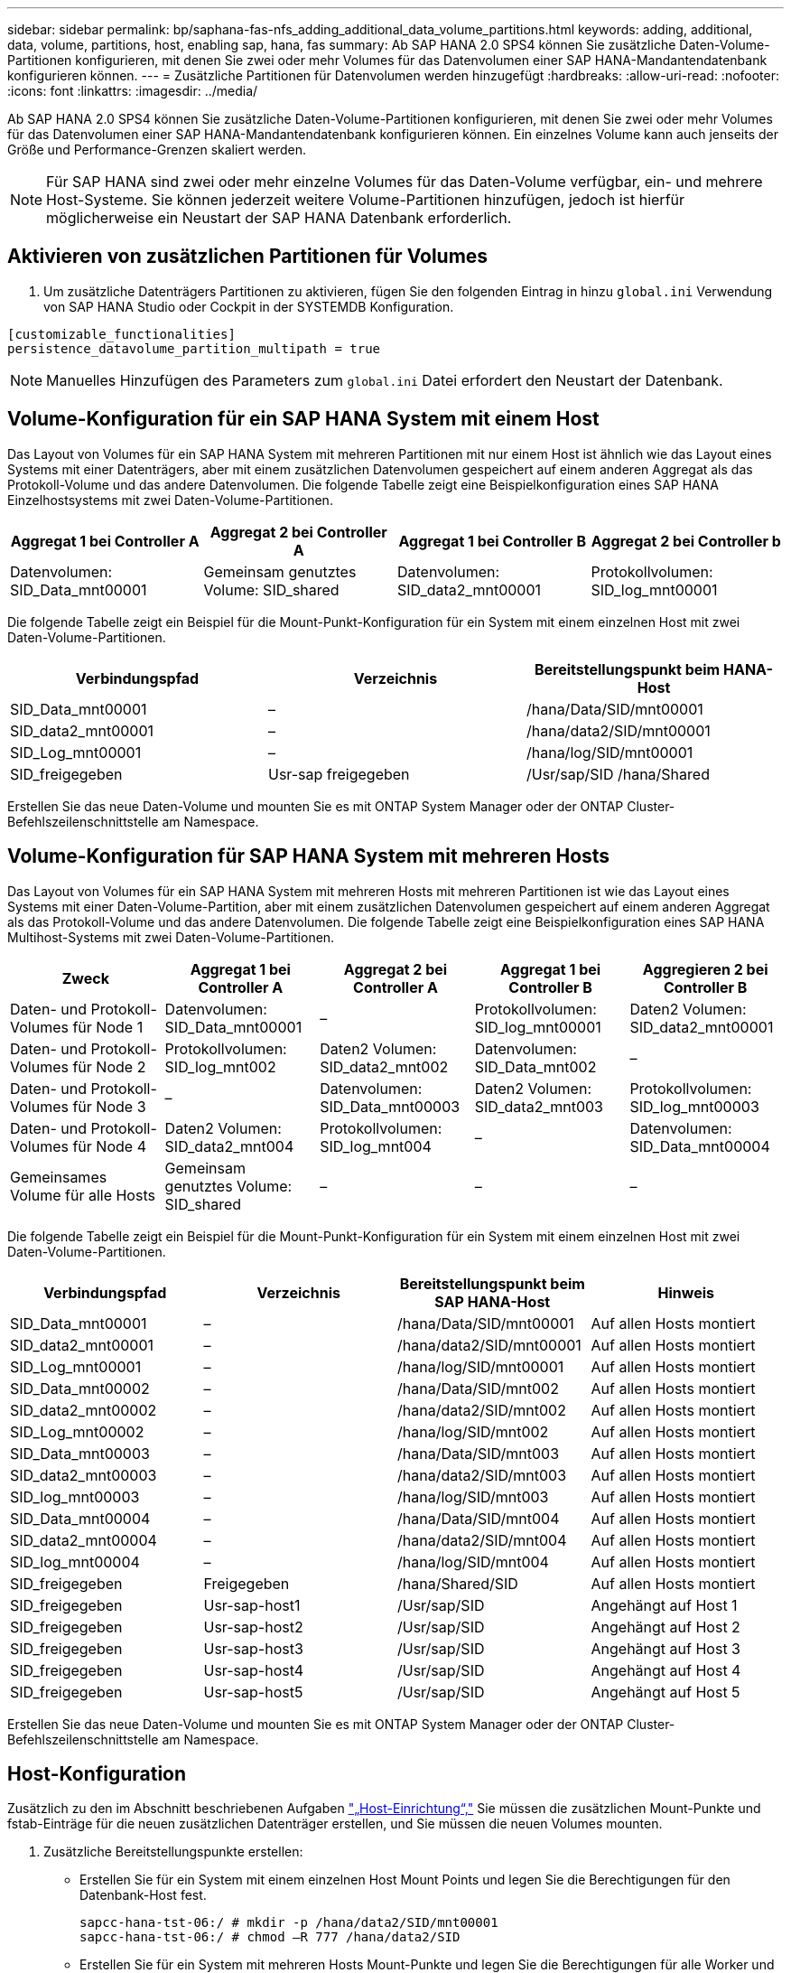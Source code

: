 ---
sidebar: sidebar 
permalink: bp/saphana-fas-nfs_adding_additional_data_volume_partitions.html 
keywords: adding, additional, data, volume, partitions, host, enabling sap, hana, fas 
summary: Ab SAP HANA 2.0 SPS4 können Sie zusätzliche Daten-Volume-Partitionen konfigurieren, mit denen Sie zwei oder mehr Volumes für das Datenvolumen einer SAP HANA-Mandantendatenbank konfigurieren können. 
---
= Zusätzliche Partitionen für Datenvolumen werden hinzugefügt
:hardbreaks:
:allow-uri-read: 
:nofooter: 
:icons: font
:linkattrs: 
:imagesdir: ../media/


[role="lead"]
Ab SAP HANA 2.0 SPS4 können Sie zusätzliche Daten-Volume-Partitionen konfigurieren, mit denen Sie zwei oder mehr Volumes für das Datenvolumen einer SAP HANA-Mandantendatenbank konfigurieren können. Ein einzelnes Volume kann auch jenseits der Größe und Performance-Grenzen skaliert werden.


NOTE: Für SAP HANA sind zwei oder mehr einzelne Volumes für das Daten-Volume verfügbar, ein- und mehrere Host-Systeme. Sie können jederzeit weitere Volume-Partitionen hinzufügen, jedoch ist hierfür möglicherweise ein Neustart der SAP HANA Datenbank erforderlich.



== Aktivieren von zusätzlichen Partitionen für Volumes

. Um zusätzliche Datenträgers Partitionen zu aktivieren, fügen Sie den folgenden Eintrag in hinzu `global.ini` Verwendung von SAP HANA Studio oder Cockpit in der SYSTEMDB Konfiguration.


....
[customizable_functionalities]
persistence_datavolume_partition_multipath = true
....

NOTE: Manuelles Hinzufügen des Parameters zum `global.ini` Datei erfordert den Neustart der Datenbank.



== Volume-Konfiguration für ein SAP HANA System mit einem Host

Das Layout von Volumes für ein SAP HANA System mit mehreren Partitionen mit nur einem Host ist ähnlich wie das Layout eines Systems mit einer Datenträgers, aber mit einem zusätzlichen Datenvolumen gespeichert auf einem anderen Aggregat als das Protokoll-Volume und das andere Datenvolumen. Die folgende Tabelle zeigt eine Beispielkonfiguration eines SAP HANA Einzelhostsystems mit zwei Daten-Volume-Partitionen.

|===
| Aggregat 1 bei Controller A | Aggregat 2 bei Controller A | Aggregat 1 bei Controller B | Aggregat 2 bei Controller b 


| Datenvolumen: SID_Data_mnt00001 | Gemeinsam genutztes Volume: SID_shared | Datenvolumen: SID_data2_mnt00001 | Protokollvolumen: SID_log_mnt00001 
|===
Die folgende Tabelle zeigt ein Beispiel für die Mount-Punkt-Konfiguration für ein System mit einem einzelnen Host mit zwei Daten-Volume-Partitionen.

|===
| Verbindungspfad | Verzeichnis | Bereitstellungspunkt beim HANA-Host 


| SID_Data_mnt00001 | – | /hana/Data/SID/mnt00001 


| SID_data2_mnt00001 | – | /hana/data2/SID/mnt00001 


| SID_Log_mnt00001 | – | /hana/log/SID/mnt00001 


| SID_freigegeben | Usr-sap freigegeben | /Usr/sap/SID /hana/Shared 
|===
Erstellen Sie das neue Daten-Volume und mounten Sie es mit ONTAP System Manager oder der ONTAP Cluster-Befehlszeilenschnittstelle am Namespace.



== Volume-Konfiguration für SAP HANA System mit mehreren Hosts

Das Layout von Volumes für ein SAP HANA System mit mehreren Hosts mit mehreren Partitionen ist wie das Layout eines Systems mit einer Daten-Volume-Partition, aber mit einem zusätzlichen Datenvolumen gespeichert auf einem anderen Aggregat als das Protokoll-Volume und das andere Datenvolumen. Die folgende Tabelle zeigt eine Beispielkonfiguration eines SAP HANA Multihost-Systems mit zwei Daten-Volume-Partitionen.

|===
| Zweck | Aggregat 1 bei Controller A | Aggregat 2 bei Controller A | Aggregat 1 bei Controller B | Aggregieren 2 bei Controller B 


| Daten- und Protokoll-Volumes für Node 1 | Datenvolumen: SID_Data_mnt00001 | – | Protokollvolumen: SID_log_mnt00001 | Daten2 Volumen: SID_data2_mnt00001 


| Daten- und Protokoll-Volumes für Node 2 | Protokollvolumen: SID_log_mnt002 | Daten2 Volumen: SID_data2_mnt002 | Datenvolumen: SID_Data_mnt002 | – 


| Daten- und Protokoll-Volumes für Node 3 | – | Datenvolumen: SID_Data_mnt00003 | Daten2 Volumen: SID_data2_mnt003 | Protokollvolumen: SID_log_mnt00003 


| Daten- und Protokoll-Volumes für Node 4 | Daten2 Volumen: SID_data2_mnt004 | Protokollvolumen: SID_log_mnt004 | – | Datenvolumen: SID_Data_mnt00004 


| Gemeinsames Volume für alle Hosts | Gemeinsam genutztes Volume: SID_shared | – | – | – 
|===
Die folgende Tabelle zeigt ein Beispiel für die Mount-Punkt-Konfiguration für ein System mit einem einzelnen Host mit zwei Daten-Volume-Partitionen.

|===
| Verbindungspfad | Verzeichnis | Bereitstellungspunkt beim SAP HANA-Host | Hinweis 


| SID_Data_mnt00001 | – | /hana/Data/SID/mnt00001 | Auf allen Hosts montiert 


| SID_data2_mnt00001 | – | /hana/data2/SID/mnt00001 | Auf allen Hosts montiert 


| SID_Log_mnt00001 | – | /hana/log/SID/mnt00001 | Auf allen Hosts montiert 


| SID_Data_mnt00002 | – | /hana/Data/SID/mnt002 | Auf allen Hosts montiert 


| SID_data2_mnt00002 | – | /hana/data2/SID/mnt002 | Auf allen Hosts montiert 


| SID_Log_mnt00002 | – | /hana/log/SID/mnt002 | Auf allen Hosts montiert 


| SID_Data_mnt00003 | – | /hana/Data/SID/mnt003 | Auf allen Hosts montiert 


| SID_data2_mnt00003 | – | /hana/data2/SID/mnt003 | Auf allen Hosts montiert 


| SID_log_mnt00003 | – | /hana/log/SID/mnt003 | Auf allen Hosts montiert 


| SID_Data_mnt00004 | – | /hana/Data/SID/mnt004 | Auf allen Hosts montiert 


| SID_data2_mnt00004 | – | /hana/data2/SID/mnt004 | Auf allen Hosts montiert 


| SID_log_mnt00004 | – | /hana/log/SID/mnt004 | Auf allen Hosts montiert 


| SID_freigegeben | Freigegeben | /hana/Shared/SID | Auf allen Hosts montiert 


| SID_freigegeben | Usr-sap-host1 | /Usr/sap/SID | Angehängt auf Host 1 


| SID_freigegeben | Usr-sap-host2 | /Usr/sap/SID | Angehängt auf Host 2 


| SID_freigegeben | Usr-sap-host3 | /Usr/sap/SID | Angehängt auf Host 3 


| SID_freigegeben | Usr-sap-host4 | /Usr/sap/SID | Angehängt auf Host 4 


| SID_freigegeben | Usr-sap-host5 | /Usr/sap/SID | Angehängt auf Host 5 
|===
Erstellen Sie das neue Daten-Volume und mounten Sie es mit ONTAP System Manager oder der ONTAP Cluster-Befehlszeilenschnittstelle am Namespace.



== Host-Konfiguration

Zusätzlich zu den im Abschnitt beschriebenen Aufgaben link:saphana-fas-nfs_host_setup.html["„Host-Einrichtung“,"] Sie müssen die zusätzlichen Mount-Punkte und fstab-Einträge für die neuen zusätzlichen Datenträger erstellen, und Sie müssen die neuen Volumes mounten.

. Zusätzliche Bereitstellungspunkte erstellen:
+
** Erstellen Sie für ein System mit einem einzelnen Host Mount Points und legen Sie die Berechtigungen für den Datenbank-Host fest.
+
....
sapcc-hana-tst-06:/ # mkdir -p /hana/data2/SID/mnt00001
sapcc-hana-tst-06:/ # chmod –R 777 /hana/data2/SID
....
** Erstellen Sie für ein System mit mehreren Hosts Mount-Punkte und legen Sie die Berechtigungen für alle Worker und Standby-Hosts fest. Die folgenden Beispielbefehle gelten für ein 2+1-HANA-System mit mehreren Hosts.
+
*** Erster Worker-Host:
+
....
sapcc-hana-tst-06:~ # mkdir -p /hana/data2/SID/mnt00001
sapcc-hana-tst-06:~ # mkdir -p /hana/data2/SID/mnt00002
sapcc-hana-tst-06:~ # chmod -R 777 /hana/data2/SID
....
*** Host zweiter Arbeiter:
+
....
sapcc-hana-tst-07:~ # mkdir -p /hana/data2/SID/mnt00001
sapcc-hana-tst-07:~ # mkdir -p /hana/data2/SID/mnt00002
sapcc-hana-tst-07:~ # chmod -R 777 /hana/data2/SID
....
*** Standby-Host:
+
....
sapcc-hana-tst-07:~ # mkdir -p /hana/data2/SID/mnt00001
sapcc-hana-tst-07:~ # mkdir -p /hana/data2/SID/mnt00002
sapcc-hana-tst-07:~ # chmod -R 777 /hana/data2/SID
....




. Fügen Sie die zusätzlichen Dateisysteme zum hinzu `/etc/fstab` Konfigurationsdatei auf allen Hosts. Ein Beispiel für ein Single-Host-System mit NFSv4.1 ist:
+
....
<storage-vif-data02>:/SID_data2_mnt00001 /hana/data2/SID/mnt00001 nfs rw,vers=4,
minorversion=1,hard,timeo=600,rsize=1048576,wsize=262144,bg,noatime,lock 0 0
....
+

NOTE: Verwenden Sie eine andere virtuelle Storage-Schnittstelle für die Verbindung zu den einzelnen Daten-Volumes, um sicherzustellen, dass für jedes Volume unterschiedliche TCP-Sitzungen verwendet werden. Sie können auch die Option nconnect Mount verwenden, wenn sie für Ihr Betriebssystem verfügbar ist.

. Führen Sie zum Mounten der Dateisysteme den aus `mount –a` Befehl.




== Hinzufügen einer zusätzlichen Daten-Volume-Partition

Führen Sie die folgende SQL-Anweisung für die Mandantendatenbank aus, um Ihrer Mandantendatenbank eine zusätzliche Partition für das Datenvolumen hinzuzufügen. Verwenden Sie den Pfad zu zusätzlichen Volumes:

....
ALTER SYSTEM ALTER DATAVOLUME ADD PARTITION PATH '/hana/data2/SID/';
....
image:saphana-fas-nfs_image19.jpg["Die Abbildung zeigt den Input/Output-Dialog oder die Darstellung des schriftlichen Inhalts"]
